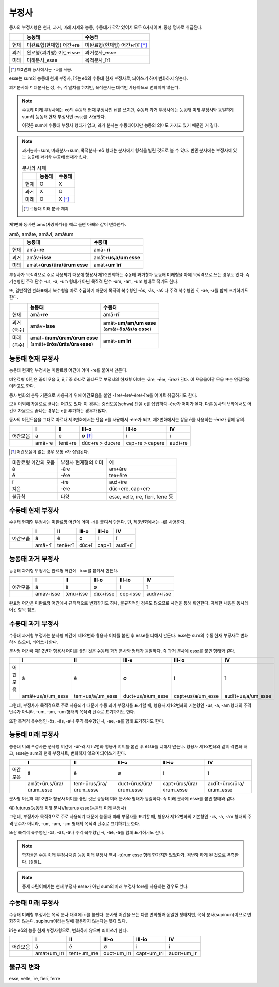부정사
------

동사의 부정사형은 현재, 과거, 미래 시제와 능동, 수동태가 각각 있어서 모두
6가지이며, 중성 명사로 취급된다.

.. csv-table::
   :header-rows: 1
   :widths: auto

   "", "능동태", "수동태"
   "현재", "미완료형(현재형) 어간+re", "미완료형(현재형) 어간+rī/ī [*]_"
   "과거", "완료형(과거형) 어간+isse", "과거분사_esse"
   "미래", "미래분사_esse", "목적분사_īrī"

.. [*] 제3변화 동사에서는 ``-ī``\를 사용.

.. todo:: 일부는 변화하고 일부는 변화하지 않음을 명확하게 서술할 것

esse는 sum의 능동태 현재 부정사, īrī는 eō의 수동태 현재 부정사로, 띄어쓰기 하며 변화하지 않는다.

과거분사와 미래분사는 성, 수, 격 일치를 하지만, 목적분사는 대격만 사용하므로 변화하지 않는다.

.. note::

   수동태 미래 부정사에는 eō의 수동태 현재 부정사인 īrī를 쓰지만, 수동태 과거 부정사에는 능동태 미래 부정사와 동일하게 sum의 능동태 현재 부정사인 esse를 사용한다.

   이것은 sum에 수동태 부정사 형태가 없고, 과거 분사는 수동태이지만 능동의 의미도 가지고 있기 때문인 거 같다.

.. note::

   과거분사+sum, 미래분사+sum, 목적분사+eō 형태는 분사에서 형식을 빌린 것으로 볼 수 있다. 반면 분사에는 부정사에 있는 능동태 과거와 수동태 현재가 없다.

   .. csv-table:: 분사의 시제
      :header-rows: 1
      :widths: auto

      "", "능동태", "수동태"
      "현재", "O", "X"
      "과거", "X", "O"
      "미래", "O", "X [*]_"

   .. [*] 수동태 미래 분사 제외

제1변화 동사인 amō(사랑하다)를 예로 들면 아래와 같이 변화한다.

.. csv-table:: amō, amāre, amāvī, amātum
   :header-rows: 1
   :widths: auto

   "", "능동태", "수동태"
   "현재", "amā+\ **re**", "amā+\ **rī**"
   "과거", "amāv+\ **isse**", "amāt+\ **us/a/um esse**"
   "미래", "amāt+\ **ūrus/ūra/ūrum esse**", "amāt+\ **um īrī**"

.. todo:: 사전 표제어와 어간의 관계 서술할 것

부정사가 목적격으로 주로 사용되기 때문에 형용사 제1·2변화하는 수동태 과거형과 능동태 미래형을 아예 목적격으로 쓰는 경우도 있다. 즉 기본형인 주격 단수 -us, -a, -um 형태가 아닌 목적격 단수 -um, -am, -um 형태로 적기도 한다.

또, 일반적인 변화표에서 복수형을 따로 취급하기 때문에 목적격 복수형인 -ōs, -ās, -a이나 주격 복수형인 -ī, -ae, -a를 함께 표기하기도 한다.

+----------+-----------------------------------+-----------------------------+
|          | 능동태                            | 수동태                      |
+==========+===================================+=============================+
|  현재    | amā+\ **re**                      | amā+\ **rī**                |
+----------+-----------------------------------+-----------------------------+
| | 과거   | amāv+\ **isse**                   | | amāt+\ **um/am/um esse**  |
| | (복수) |                                   | | (amāt+\ **ōs/ās/a esse**) |
+----------+-----------------------------------+-----------------------------+
| | 미래   | | amāt+\ **ūrum/ūram/ūrum esse**  | amāt+\ **um īrī**           |
| | (복수) | | (amāt+\ **ūrōs/ūrās/ūra esse**) |                             |
+----------+-----------------------------------+-----------------------------+

능동태 현재 부정사
~~~~~~~~~~~~~~~~~~

능동태 현재형 부정사는 미완료형 어간에 어미 -re를 붙여서 만든다.

미완료형 어간은 끝이 모음 ā, ē, ī 중 하나로 끝나므로 부정사의 현재형 어미는 -āre, -ēre, -īre가 된다. 이 모음을어간 모음 또는 연결모음이라고도 한다.

동사 변화의 분류 기준으로 사용하기 위해 어간모음을 붙인 -āre/-ēre/-ĕre/-īre를 어미로 취급하기도 한다.

모음 이외에 자음으로 끝나는 어간도 있다. 이 경우는 중립모음(schwa) 단음 e를 삽입하여 -ĕre가 어미가 된다. 다른 동사의 변화에서도 어간이 자음으로 끝나는 경우는 e를 추가하는 경우가 많다.

동사의 어간모음을 그대로 따르나 제3변화에서는 단음 e를 사용해서 -ĕre가 되고, 제2변화에서는 장음 ē를 사용하는 -ēre가 됨에 유의.

.. csv-table::
   :header-rows: 1
   :widths: auto

   "", "I", "II", "III-o", "III-io", "IV"
   "어간모음", "ā", "ē", "∅ [*]_", "i", "ī"
   "", "amā+re", "tenē+re", "dūc+re > ducere", "cap+re > capere", "audī+re"

.. [*] 어간모음이 없는 경우 보통 e가 삽입된다.

.. todo:: 슈와(schwa)로 설명 가능한지 알아볼 것

+-----------------------+-----------------------+-----------------------+
| 미완료형 어간의 모음  | 부정사 현재형의 어미  | 예                    |
+-----------------------+-----------------------+-----------------------+
| ā                     | -āre                  | am+āre                |
+-----------------------+-----------------------+-----------------------+
| ē                     | -ēre                  | ten+ēre               |
+-----------------------+-----------------------+-----------------------+
| ī                     | -īre                  | aud+īre               |
+-----------------------+-----------------------+-----------------------+
| 자음                  | -ĕre                  | dūc+ere, cap+ere      |
+-----------------------+-----------------------+-----------------------+
| 불규칙                | 다양                  | esse, velle, īre,     |
|                       |                       | fierī, ferre 등       |
+-----------------------+-----------------------+-----------------------+

수동태 현재 부정사
~~~~~~~~~~~~~~~~~~

수동태 현재형 부정사는 미완료형 어간에 어미 -ri를 붙여서 만든다. 단,
제3변화에서는 -ī를 사용한다.

.. csv-table::
   :header-rows: 1
   :widths: auto

   "", "I", "II", "III-o", "III-io", "IV"
   "어간모음", "ā", "ē", "∅", "i", "ī"
   "", "amā+rī", "tenē+rī", "dūc+ī", "cap+ī", "audī+rī"

능동태 과거 부정사
~~~~~~~~~~~~~~~~~~

능동태 과거형 부정사는 완료형 어간에 -isse를 붙여서 만든다.

.. csv-table::
   :header-rows: 1
   :widths: auto

   "", "I", "II", "III-o", "III-io", "IV"
   "어간모음", "ā", "ē", "∅", "i", "ī"
   "", "amāv+isse", "tenu+isse", "dūx+isse", "cēp+isse", "audīv+isse"

완료형 어간은 미완료형 어간에서 규칙적으로 변화하기도 하나, 불규칙적인 경우도 많으므로 사전을 통해 확인한다. 자세한 내용은 동사의 어간 항목 참조.

수동태 과거 부정사
~~~~~~~~~~~~~~~~~~

수동태 과거형 부정사는 분사형 어간에 제1·2변화 형용사 어미를 붙인 후
esse를 더해서 만든다. esse는 sum의 수동 현재 부정사로 변화하지 않으며,
띄어쓰기 한다.

분사형 어간에 제1·2변화 형용사 어미를 붙인 것은 수동태 과거 분사와
형태가 동일하다. 즉 과거 분사에 esse를 붙인 형태와 같다.

.. csv-table::
   :header-rows: 1
   :widths: auto

   "", "I", "II", "III-o", "III-io", "IV"
   "어간모음", "ā", "ē", "∅", "i", "ī"
   "", "amāt+us/a/um_esse", "tent+us/a/um_esse", "duct+us/a/um_esse", "capt+us/a/um_esse", "audīt+us/a/um_esse"

그런데, 부정사가 목적격으로 주로 사용되기 때문에 수동 과거 부정사를 표기할 때, 형용사 제1·2변화의 기본형인 -us, -a, -am 형태의 주격 단수가 아니라, -um, -am, -um 형태의 목적격 단수로 표기하기도 한다.

또한 목적격 복수형인 -ōs, -ās, -a나 주격 복수형인 -ī, -ae, -a를 함께 표기하기도 한다.

능동태 미래 부정사
~~~~~~~~~~~~~~~~~~

능동태 미래 부정사는 분사형 어간에 -ūr-와 제1·2변화 형용사 어미를 붙인
후 esse를 더해서 만든다. 형용사 제1·2변화와 같이 격변화 하고, esse는
sum의 현재 부정사로, 변화하지 않으며 띄어쓰기 한다.

.. csv-table::
   :header-rows: 1
   :widths: auto

   "", "I", "II", "III-o", "III-io", "IV"
   "어간모음", "ā", "ē", "∅", "i", "ī"
   "", "amāt+ūrus/ūra/ūrum_esse", "tent+ūrus/ūra/ūrum_esse", "duct+ūrus/ūra/ūrum_esse", "capt+ūrus/ūra/ūrum_esse", "audīt+ūrus/ūra/ūrum_esse"

분사형 어간에 제1·2변화 형용사 어미를 붙인 것은 능동태 미래 분사와 형태가 동일하다. 즉 미래 분사에 esse를 붙인 형태와 같다.

예) futurus(능동태 미래 분사)/futurus esse(능동태 미래 부정사)

그런데, 부정사가 목적격으로 주로 사용되기 때문에 능동태 미래 부정사를 표기할 때, 형용사 제1·2변화의 기본형인 -us, -a, -am 형태의 주격 단수가 아니라, -um, -am, -um 형태의 목적격 단수로 표기하기도 한다.

또한 목적격 복수형인 -ōs, -ās, -a나 주격 복수형인 -ī, -ae, -a를 함께 표기하기도 한다.

.. note::
   학자들은 수동 미래 부정사처럼 능동 미래 부정사 역시 -tūrum esse 형태 한가지만 있었다가. 격변화 하게 된 것으로 추측한다. [성염]_

.. note::
   중세 라틴어에서는 현재 부정사 esse가 아닌 sum의 미래 부정사 fore를 사용하는 경우도 있다.

수동태 미래 부정사
~~~~~~~~~~~~~~~~~~

수동태 미래형 부정사는 목적 분사 대격에 īrī를 붙인다. 분사형 어간을 쓰는
다른 변화형과 동일한 형태지만, 목적 분사(supinum)이므로 변화하지 않는다.
supinum이라는 말에 활용하지 않는다는 뜻이 있다.

īrī는 eō의 능동 현재 부정사형으로, 변화하지 않으며 띄어쓰기 한다.

.. csv-table::
   :header-rows: 1
   :widths: auto

   "", "I", "II", "III-o", "III-io", "IV"
   "어간모음", "ā", "ē", "∅", "i", "ī"
   "", "amāt+um_īrī", "tent+um_īrīe", "duct+um_īrī", "capt+um_īrī", "audīt+um_īrī"

불규칙 변화
~~~~~~~~~~~

esse, velle, īre, fierī, ferre
